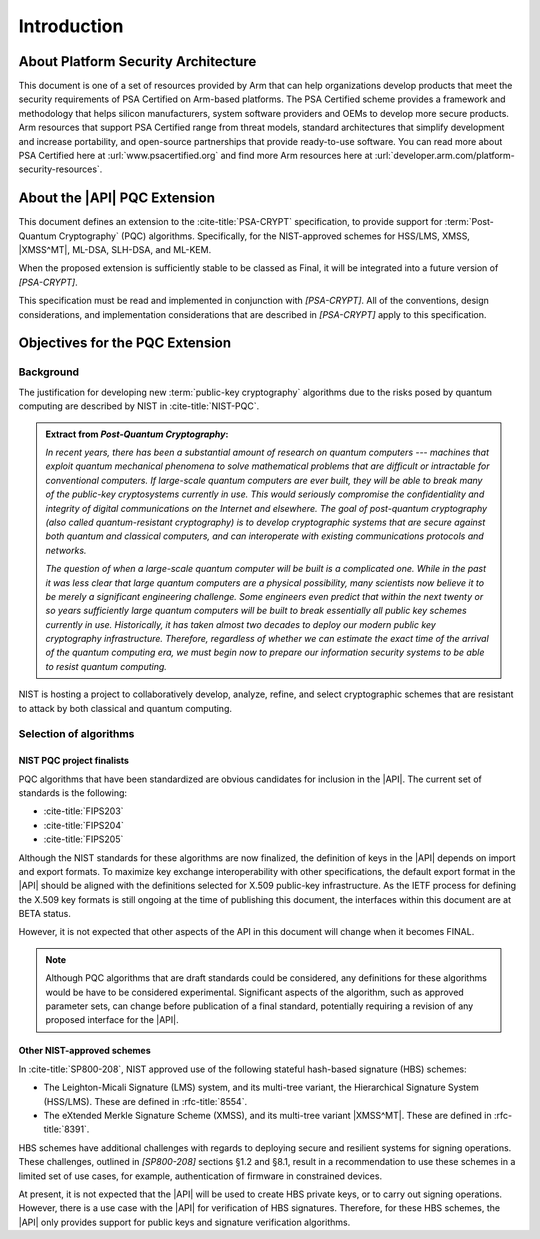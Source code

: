 .. SPDX-FileCopyrightText: Copyright 2024 Arm Limited and/or its affiliates <open-source-office@arm.com>
.. SPDX-License-Identifier: CC-BY-SA-4.0 AND LicenseRef-Patent-license

Introduction
============

About Platform Security Architecture
------------------------------------

This document is one of a set of resources provided by Arm that can help organizations develop products that meet the security requirements of PSA Certified on Arm-based platforms.
The PSA Certified scheme provides a framework and methodology that helps silicon manufacturers, system software providers and OEMs to develop more secure products.
Arm resources that support PSA Certified range from threat models, standard architectures that simplify development and increase portability, and open-source partnerships that provide ready-to-use software.
You can read more about PSA Certified here at :url:`www.psacertified.org` and find more Arm resources here at :url:`developer.arm.com/platform-security-resources`.

About the |API| PQC Extension
-----------------------------

This document defines an extension to the :cite-title:`PSA-CRYPT` specification, to provide support for :term:`Post-Quantum Cryptography` (PQC) algorithms.
Specifically, for the NIST-approved schemes for HSS/LMS, XMSS, |XMSS^MT|, ML-DSA, SLH-DSA, and ML-KEM.

When the proposed extension is sufficiently stable to be classed as Final, it will be integrated into a future version of `[PSA-CRYPT]`.

This specification must be read and implemented in conjunction with `[PSA-CRYPT]`.
All of the conventions, design considerations, and implementation considerations that are described in `[PSA-CRYPT]` apply to this specification.

Objectives for the PQC Extension
--------------------------------

Background
~~~~~~~~~~

The justification for developing new :term:`public-key cryptography` algorithms due to the risks posed by quantum computing are described by NIST in :cite-title:`NIST-PQC`.

.. admonition:: Extract from *Post-Quantum Cryptography*:

    *In recent years, there has been a substantial amount of research on quantum computers --- machines that exploit quantum mechanical phenomena to solve mathematical problems that are difficult or intractable for conventional computers.
    If large-scale quantum computers are ever built, they will be able to break many of the public-key cryptosystems currently in use.
    This would seriously compromise the confidentiality and integrity of digital communications on the Internet and elsewhere.
    The goal of post-quantum cryptography (also called quantum-resistant cryptography) is to develop cryptographic systems that are secure against both quantum and classical computers, and can interoperate with existing communications protocols and networks.*

    *The question of when a large-scale quantum computer will be built is a complicated one. While in the past it was less clear that large quantum computers are a physical possibility, many scientists now believe it to be merely a significant engineering challenge.
    Some engineers even predict that within the next twenty or so years sufficiently large quantum computers will be built to break essentially all public key schemes currently in use.
    Historically, it has taken almost two decades to deploy our modern public key cryptography infrastructure.
    Therefore, regardless of whether we can estimate the exact time of the arrival of the quantum computing era, we must begin now to prepare our information security systems to be able to resist quantum computing.*

NIST is hosting a project to collaboratively develop, analyze, refine, and select cryptographic schemes that are resistant to attack by both classical and quantum computing.

Selection of algorithms
~~~~~~~~~~~~~~~~~~~~~~~

NIST PQC project finalists
^^^^^^^^^^^^^^^^^^^^^^^^^^

PQC algorithms that have been standardized are obvious candidates for inclusion in the |API|. The current set of standards is the following:

*   :cite-title:`FIPS203`
*   :cite-title:`FIPS204`
*   :cite-title:`FIPS205`

Although the NIST standards for these algorithms are now finalized, the definition of keys in the |API| depends on import and export formats.
To maximize key exchange interoperability with other specifications, the default export format in the |API| should be aligned with the definitions selected for X.509 public-key infrastructure.
As the IETF process for defining the X.509 key formats is still ongoing at the time of publishing this document, the interfaces within this document are at BETA status.

However, it is not expected that other aspects of the API in this document will change when it becomes FINAL.

.. note::
    Although PQC algorithms that are draft standards could be considered, any definitions for these algorithms would be have to be considered experimental.
    Significant aspects of the algorithm, such as approved parameter sets, can change before publication of a final standard, potentially requiring a revision of any proposed interface for the |API|.

Other NIST-approved schemes
^^^^^^^^^^^^^^^^^^^^^^^^^^^

In :cite-title:`SP800-208`, NIST approved use of the following stateful hash-based signature (HBS) schemes:

*   The Leighton-Micali Signature (LMS) system, and its multi-tree variant, the Hierarchical Signature System (HSS/LMS).
    These are defined in :rfc-title:`8554`.
*   The eXtended Merkle Signature Scheme (XMSS), and its multi-tree variant |XMSS^MT|.
    These are defined in :rfc-title:`8391`.

HBS schemes have additional challenges with regards to deploying secure and resilient systems for signing operations. These challenges, outlined in `[SP800-208]` sections §1.2 and §8.1, result in a recommendation to use these schemes in a limited set of use cases, for example, authentication of firmware in constrained devices.

At present, it is not expected that the |API| will be used to create HBS private keys, or to carry out signing operations. However, there is a use case with the |API| for verification of HBS signatures. Therefore, for these HBS schemes, the |API| only provides support for public keys and signature verification algorithms.

